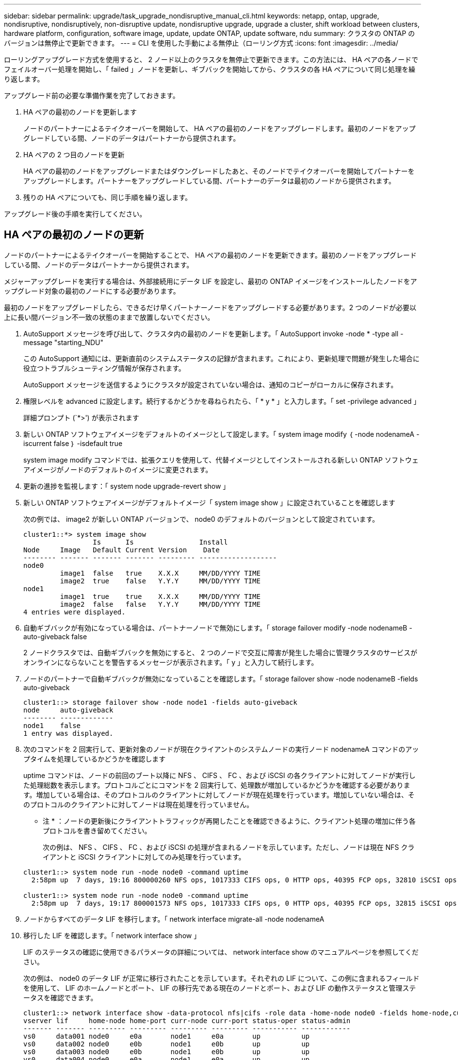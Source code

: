 ---
sidebar: sidebar 
permalink: upgrade/task_upgrade_nondisruptive_manual_cli.html 
keywords: netapp, ontap, upgrade, nondisruptive, nondisruptively, non-disruptive update, nondisruptive upgrade, upgrade a cluster, shift workload between clusters, hardware platform, configuration, software image, update, update ONTAP, update software, ndu 
summary: クラスタの ONTAP のバージョンは無停止で更新できます。 
---
= CLI を使用した手動による無停止（ローリング方式
:icons: font
:imagesdir: ../media/


[role="lead"]
ローリングアップグレード方式を使用すると、 2 ノード以上のクラスタを無停止で更新できます。この方法には、 HA ペアの各ノードでフェイルオーバー処理を開始し、「 failed 」ノードを更新し、ギブバックを開始してから、クラスタの各 HA ペアについて同じ処理を繰り返します。

アップグレード前の必要な準備作業を完了しておきます。

. HA ペアの最初のノードを更新します
+
ノードのパートナーによるテイクオーバーを開始して、 HA ペアの最初のノードをアップグレードします。最初のノードをアップグレードしている間、ノードのデータはパートナーから提供されます。

. HA ペアの 2 つ目のノードを更新
+
HA ペアの最初のノードをアップグレードまたはダウングレードしたあと、そのノードでテイクオーバーを開始してパートナーをアップグレードします。パートナーをアップグレードしている間、パートナーのデータは最初のノードから提供されます。

. 残りの HA ペアについても、同じ手順を繰り返します。


アップグレード後の手順を実行してください。



== HA ペアの最初のノードの更新

ノードのパートナーによるテイクオーバーを開始することで、 HA ペアの最初のノードを更新できます。最初のノードをアップグレードしている間、ノードのデータはパートナーから提供されます。

メジャーアップグレードを実行する場合は、外部接続用にデータ LIF を設定し、最初の ONTAP イメージをインストールしたノードをアップグレード対象の最初のノードにする必要があります。

最初のノードをアップグレードしたら、できるだけ早くパートナーノードをアップグレードする必要があります。2 つのノードが必要以上に長い間バージョン不一致の状態のままで放置しないでください。

. AutoSupport メッセージを呼び出して、クラスタ内の最初のノードを更新します。「 AutoSupport invoke -node * -type all -message "starting_NDU"
+
この AutoSupport 通知には、更新直前のシステムステータスの記録が含まれます。これにより、更新処理で問題が発生した場合に役立つトラブルシューティング情報が保存されます。

+
AutoSupport メッセージを送信するようにクラスタが設定されていない場合は、通知のコピーがローカルに保存されます。

. 権限レベルを advanced に設定します。続行するかどうかを尋ねられたら、「 * y * 」と入力します。「 set -privilege advanced 」
+
詳細プロンプト (`*>') が表示されます

. 新しい ONTAP ソフトウェアイメージをデフォルトのイメージとして設定します。「 system image modify ｛ -node nodenameA -iscurrent false ｝ -isdefault true
+
system image modify コマンドでは、拡張クエリを使用して、代替イメージとしてインストールされる新しい ONTAP ソフトウェアイメージがノードのデフォルトのイメージに変更されます。

. 更新の進捗を監視します：「 system node upgrade-revert show 」
. 新しい ONTAP ソフトウェアイメージがデフォルトイメージ「 system image show 」に設定されていることを確認します
+
次の例では、 image2 が新しい ONTAP バージョンで、 node0 のデフォルトのバージョンとして設定されています。

+
[listing]
----
cluster1::*> system image show
                 Is      Is                Install
Node     Image   Default Current Version    Date
-------- ------- ------- ------- --------- -------------------
node0
         image1  false   true    X.X.X     MM/DD/YYYY TIME
         image2  true    false   Y.Y.Y     MM/DD/YYYY TIME
node1
         image1  true    true    X.X.X     MM/DD/YYYY TIME
         image2  false   false   Y.Y.Y     MM/DD/YYYY TIME
4 entries were displayed.
----
. 自動ギブバックが有効になっている場合は、パートナーノードで無効にします。「 storage failover modify -node nodenameB -auto-giveback false
+
2 ノードクラスタでは、自動ギブバックを無効にすると、 2 つのノードで交互に障害が発生した場合に管理クラスタのサービスがオンラインにならないことを警告するメッセージが表示されます。「 y 」と入力して続行します。

. ノードのパートナーで自動ギブバックが無効になっていることを確認します。「 storage failover show -node nodenameB -fields auto-giveback
+
[listing]
----
cluster1::> storage failover show -node node1 -fields auto-giveback
node     auto-giveback
-------- -------------
node1    false
1 entry was displayed.
----
. 次のコマンドを 2 回実行して、更新対象のノードが現在クライアントのシステムノードの実行ノード nodenameA コマンドのアップタイムを処理しているかどうかを確認します
+
uptime コマンドは、ノードの前回のブート以降に NFS 、 CIFS 、 FC 、および iSCSI の各クライアントに対してノードが実行した処理総数を表示します。プロトコルごとにコマンドを 2 回実行して、処理数が増加しているかどうかを確認する必要があります。増加している場合は、そのプロトコルのクライアントに対してノードが現在処理を行っています。増加していない場合は、そのプロトコルのクライアントに対してノードは現在処理を行っていません。

+
* 注 * ：ノードの更新後にクライアントトラフィックが再開したことを確認できるように、クライアント処理の増加に伴う各プロトコルを書き留めてください。

+
次の例は、 NFS 、 CIFS 、 FC 、および iSCSI の処理が含まれるノードを示しています。ただし、ノードは現在 NFS クライアントと iSCSI クライアントに対してのみ処理を行っています。

+
[listing]
----
cluster1::> system node run -node node0 -command uptime
  2:58pm up  7 days, 19:16 800000260 NFS ops, 1017333 CIFS ops, 0 HTTP ops, 40395 FCP ops, 32810 iSCSI ops

cluster1::> system node run -node node0 -command uptime
  2:58pm up  7 days, 19:17 800001573 NFS ops, 1017333 CIFS ops, 0 HTTP ops, 40395 FCP ops, 32815 iSCSI ops
----
. ノードからすべてのデータ LIF を移行します。「 network interface migrate-all -node nodenameA
. 移行した LIF を確認します。「 network interface show 」
+
LIF のステータスの確認に使用できるパラメータの詳細については、 network interface show のマニュアルページを参照してください。

+
次の例は、 node0 のデータ LIF が正常に移行されたことを示しています。それぞれの LIF について、この例に含まれるフィールドを使用して、 LIF のホームノードとポート、 LIF の移行先である現在のノードとポート、および LIF の動作ステータスと管理ステータスを確認できます。

+
[listing]
----
cluster1::> network interface show -data-protocol nfs|cifs -role data -home-node node0 -fields home-node,curr-node,curr-port,home-port,status-admin,status-oper
vserver lif     home-node home-port curr-node curr-port status-oper status-admin
------- ------- --------- --------- --------- --------- ----------- ------------
vs0     data001 node0     e0a       node1     e0a       up          up
vs0     data002 node0     e0b       node1     e0b       up          up
vs0     data003 node0     e0b       node1     e0b       up          up
vs0     data004 node0     e0a       node1     e0a       up          up
4 entries were displayed.
----
. テイクオーバーを開始します。「 storage failover takeover -ofnode nodenameA
+
テイクオーバーされたノードを新しいソフトウェアイメージでブートするには通常のテイクオーバーが必要なため、 -option immediate パラメータは指定しないでください。ノードから LIF を手動で移行しなかった場合は、 LIF がノードの HA パートナーに自動的に移行されるため、サービスが停止することはありません。

+
最初のノードがブートし、 Waiting for giveback 状態になります。

+
* 注： AutoSupport が有効な場合、ノードがクラスタクォーラムのメンバーでないことを示す AutoSupport メッセージが送信されます。この通知を無視し、更新を続行してかまいません。

. テイクオーバーが正常に完了したことを確認します。「 storage failover show
+
バージョン不一致およびメールボックス形式の問題を示すエラーメッセージが表示される場合があります。これは想定されている動作であり、無停止メジャーアップグレードにおける一時的な状態を表しており、悪影響はありません。

+
次の例は、テイクオーバーが正常に完了したことを示しています。ノード node0 の状態は Waiting for giveback 、パートナーの状態は In takeover になっています。

+
[listing]
----
cluster1::> storage failover show
                              Takeover
Node           Partner        Possible State Description
-------------- -------------- -------- -------------------------------------
node0          node1          -        Waiting for giveback (HA mailboxes)
node1          node0          false    In takeover
2 entries were displayed.
----
. 次の状態になるまで少なくとも 8 分待ちます。
+
** クライアントのマルチパス（導入している場合）が安定している。
** クライアントがテイクオーバー中に発生した I/O 処理の中断から回復している。
+
回復までの時間はクライアントによって異なり、クライアントアプリケーションの特性によっては 8 分以上かかることもあります。



. アグリゲートを最初のノードに戻します。「 storage failover giveback – ofnode nodenameA
+
ギブバックでは、最初にルートアグリゲートがパートナーノードに戻され、そのノードのブートが完了すると、ルート以外のアグリゲートと自動的にリバートするように設定されたすべての LIF が戻されます。新しくブートしたノードで、戻されたアグリゲートから順番にクライアントへのデータ提供が開始されます。

. すべてのアグリゲートが戻されたことを確認します。「 storage failover show-giveback
+
Giveback Status フィールドにギブバックするアグリゲートがないことが示されている場合は、すべてのアグリゲートが戻されています。ギブバックが拒否された場合は、コマンドによってギブバックの進捗が表示され、ギブバックを拒否したサブシステムも表示されます。

. いずれかのアグリゲートが戻されていない場合は、次の手順を実行します。
+
.. 拒否された回避策を確認して、「 ve to 」状態に対処するか、拒否を無視するかを決定します。
+
link:https://docs.netapp.com/us-en/ontap/high-availability/index.html["ハイアベイラビリティ構成"]

.. 必要に応じて、エラーメッセージに記載されている「宛」の状態に対処し、特定された処理が正常に終了するようにします。
.. storage failover giveback コマンドを再実行します。
+
「 "" ～ "" 」条件をオーバーライドする場合は、 -override-vetoes パラメータを true に設定します。



. 次の状態になるまで少なくとも 8 分待ちます。
+
** クライアントのマルチパス（導入している場合）が安定している。
** クライアントがギブバック中に発生した I/O 処理の中断から回復している。
+
回復までの時間はクライアントによって異なり、クライアントアプリケーションの特性によっては 8 分以上かかることもあります。



. ノードの更新が正常に完了したことを確認します。
+
.. advanced 権限レベル「 'set -privilege advanced 」に移動します
.. ノードの更新ステータスが完了したことを確認します。「 system node upgrade-revert show -node nodenameA
+
ステータスが complete になっている必要があります。

+
ステータスが complete になっていない場合は、ノードから system node upgrade-revert upgrade コマンドを実行します。このコマンドを実行しても更新が完了しない場合は、テクニカルサポートにお問い合わせください。

.. admin 権限レベルに戻ります。「 set -privilege admin 」


. ノードのポートが動作していることを確認します。「 network port show -node nodenameA
+
このコマンドは、 ONTAP 9 の上位バージョンにアップグレードされたノードで実行する必要があります。

+
次の例は、ノードのすべてのポートが動作していることを示しています。

+
[listing]
----
cluster1::> network port show -node node0
                                                             Speed (Mbps)
Node   Port      IPspace      Broadcast Domain Link   MTU    Admin/Oper
------ --------- ------------ ---------------- ----- ------- ------------
node0
       e0M       Default      -                up       1500  auto/100
       e0a       Default      -                up       1500  auto/1000
       e0b       Default      -                up       1500  auto/1000
       e1a       Cluster      Cluster          up       9000  auto/10000
       e1b       Cluster      Cluster          up       9000  auto/10000
5 entries were displayed.
----
. LIF をノードにリバートします。「 network interface revert *
+
このコマンドを実行すると、移行した LIF が元のノードに戻されます。

+
[listing]
----
cluster1::> network interface revert *
8 entries were acted on.
----
. ノードのデータ LIF が正常にノードにリバートされ、 up になっていることを確認します。「 network interface show
+
次の例は、ノードがホストするすべてのデータ LIF が正常にノードにリバートされ、動作ステータスが「 up 」になっていることを示しています。

+
[listing]
----
cluster1::> network interface show
            Logical    Status     Network            Current       Current Is
Vserver     Interface  Admin/Oper Address/Mask       Node          Port    Home
----------- ---------- ---------- ------------------ ------------- ------- ----
vs0
            data001      up/up    192.0.2.120/24     node0         e0a     true
            data002      up/up    192.0.2.121/24     node0         e0b     true
            data003      up/up    192.0.2.122/24     node0         e0b     true
            data004      up/up    192.0.2.123/24     node0         e0a     true
4 entries were displayed.
----
. このノードがクライアントに対する処理を行っていると以前に判断した場合は、以前に処理を行っていた各プロトコルに対してノードがサービスを提供していることを確認します。「 system node run -node nodenameA -command uptime
+
更新中に、処理数はゼロにリセットされます。

+
次の例は、更新したノードが NFS クライアントと iSCSI クライアントに対する処理を再開していることを示しています。

+
[listing]
----
cluster1::> system node run -node node0 -command uptime
  3:15pm up  0 days, 0:16 129 NFS ops, 0 CIFS ops, 0 HTTP ops, 0 FCP ops, 2 iSCSI ops
----
. 以前に自動ギブバックを無効にした場合は、パートナーノードで再度有効にします。「 storage failover modify -node nodenameB -auto-giveback true


できるだけ早くノードの HA パートナーの更新に進んでください。何らかの理由で更新プロセスを中断する必要がある場合は、 HA ペアの両方のノードで同じバージョンの ONTAP を実行する必要があります。



== HA ペアのパートナーノードの更新

HA ペアの最初のノードを更新したあとは、そのノードでテイクオーバーを開始してパートナーを更新します。パートナーをアップグレードしている間、パートナーのデータは最初のノードから提供されます。

. 権限レベルを advanced に設定します。続行するかどうかを尋ねられたら、「 * y * 」と入力します。「 set -privilege advanced 」
+
詳細プロンプト (`*>') が表示されます

. 新しい ONTAP ソフトウェアイメージをデフォルトのイメージとして設定します。「 system image modify ｛ -node nodenameB -iscurrent false ｝ -isdefault true
+
system image modify コマンドでは、拡張クエリを使用して、代替イメージとしてインストールされる新しい ONTAP ソフトウェアイメージがノードのデフォルトのイメージになるように変更します。

. 更新の進捗を監視します：「 system node upgrade-revert show 」
. 新しい ONTAP ソフトウェアイメージがデフォルトイメージ「 system image show 」に設定されていることを確認します
+
次の例では 'image2 が ONTAP の新しいバージョンで ' ノードのデフォルトのイメージとして設定されています

+
[listing]
----
cluster1::*> system image show
                 Is      Is                Install
Node     Image   Default Current Version    Date
-------- ------- ------- ------- --------- -------------------
node0
         image1  false   false   X.X.X     MM/DD/YYYY TIME
         image2  true    true    Y.Y.Y     MM/DD/YYYY TIME
node1
         image1  false   true    X.X.X     MM/DD/YYYY TIME
         image2  true    false   Y.Y.Y     MM/DD/YYYY TIME
4 entries were displayed.
----
. 自動ギブバックが有効になっている場合は、パートナーノードで無効にします。「 storage failover modify -node nodenameA -auto-giveback false
+
2 ノードクラスタでは、自動ギブバックを無効にすると、 2 つのノードで交互に障害が発生した場合に管理クラスタのサービスがオンラインにならないことを警告するメッセージが表示されます。「 y 」と入力して続行します。

. パートナーノードで自動ギブバックが無効になっていることを確認します。「 storage failover show -node nodenameA -fields auto-giveback 」
+
[listing]
----
cluster1::> storage failover show -node node0 -fields auto-giveback
node     auto-giveback
-------- -------------
node0    false
1 entry was displayed.
----
. 次のコマンドを 2 回実行して、更新対象のノードが現在クライアントに対して処理を行っているかどうかを確認します。「 system node run -node nodenameB -command uptime 」
+
uptime コマンドは、ノードの前回のブート以降に NFS 、 CIFS 、 FC 、および iSCSI の各クライアントに対してノードが実行した処理総数を表示します。プロトコルごとにコマンドを 2 回実行して、処理数が増加しているかどうかを確認する必要があります。増加している場合は、そのプロトコルのクライアントに対してノードが現在処理を行っています。増加していない場合は、そのプロトコルのクライアントに対してノードは現在処理を行っていません。

+
* 注 * ：ノードの更新後にクライアントトラフィックが再開したことを確認できるように、クライアント処理の増加に伴う各プロトコルを書き留めてください。

+
次の例は、 NFS 、 CIFS 、 FC 、および iSCSI の処理が含まれるノードを示しています。ただし、ノードは現在 NFS クライアントと iSCSI クライアントに対してのみ処理を行っています。

+
[listing]
----
cluster1::> system node run -node node1 -command uptime
  2:58pm up  7 days, 19:16 800000260 NFS ops, 1017333 CIFS ops, 0 HTTP ops, 40395 FCP ops, 32810 iSCSI ops

cluster1::> system node run -node node1 -command uptime
  2:58pm up  7 days, 19:17 800001573 NFS ops, 1017333 CIFS ops, 0 HTTP ops, 40395 FCP ops, 32815 iSCSI ops
----
. ノードからすべての LIF を移行します。「 network interface migrate-all -node nodenameB
. 移行した LIF のステータスを確認します。「 network interface show 」
+
LIF のステータスの確認に使用できるパラメータの詳細については、 network interface show のマニュアルページを参照してください。

+
次の例は、 node1 のデータ LIF が正常に移行されたことを示しています。それぞれの LIF について、この例に含まれるフィールドを使用して、 LIF のホームノードとポート、 LIF の移行先である現在のノードとポート、および LIF の動作ステータスと管理ステータスを確認できます。

+
[listing]
----
cluster1::> network interface show -data-protocol nfs|cifs -role data -home-node node1 -fields home-node,curr-node,curr-port,home-port,status-admin,status-oper
vserver lif     home-node home-port curr-node curr-port status-oper status-admin
------- ------- --------- --------- --------- --------- ----------- ------------
vs0     data001 node1     e0a       node0     e0a       up          up
vs0     data002 node1     e0b       node0     e0b       up          up
vs0     data003 node1     e0b       node0     e0b       up          up
vs0     data004 node1     e0a       node0     e0a       up          up
4 entries were displayed.
----
. テイクオーバーを開始します。「 storage failover takeover -ofnode nodenameB -option allow-version-mismatch
+
テイクオーバーされたノードを新しいソフトウェアイメージでブートするには通常のテイクオーバーが必要なため、 -option immediate パラメータは指定しないでください。ノードから LIF を手動で移行しなかった場合は、 LIF がノードの HA パートナーに自動的に移行されるため、サービスが停止することはありません。

+
テイクオーバーされたノードがブートし、 Waiting for giveback 状態になります。

+
* 注： AutoSupport が有効な場合、ノードがクラスタクォーラムのメンバーでないことを示す AutoSupport メッセージが送信されます。この通知を無視し、更新を続行してかまいません。

. テイクオーバーが正常に完了したことを確認します。「 storage failover show
+
次の例は、テイクオーバーが正常に完了したことを示しています。ノード node1 の状態は Waiting for giveback 、パートナーの状態は In takeover になっています。

+
[listing]
----
cluster1::> storage failover show
                              Takeover
Node           Partner        Possible State Description
-------------- -------------- -------- -------------------------------------
node0          node1          -        In takeover
node1          node0          false    Waiting for giveback (HA mailboxes)
2 entries were displayed.
----
. 次の状態になるまで少なくとも 8 分待ちます。
+
** クライアントのマルチパス（導入している場合）が安定している。
** クライアントがテイクオーバー中に発生した I/O の中断から回復している。
+
回復までの時間はクライアントによって異なり、クライアントアプリケーションの特性によっては 8 分以上かかることもあります。



. アグリゲートをパートナーノードに戻します。「 storage failover giveback -ofnode nodenameB
+
ギブバック処理では、最初にルートアグリゲートがパートナーノードに戻され、そのノードのブートが完了すると、ルート以外のアグリゲートと自動的にリバートするように設定されたすべての LIF が戻されます。新しくブートしたノードで、戻されたアグリゲートから順番にクライアントへのデータ提供が開始されます。

. すべてのアグリゲートが戻されたことを確認します。「 storage failover show-giveback
+
Giveback Status フィールドにギブバックするアグリゲートがないことが示されている場合は、すべてのアグリゲートが戻されています。ギブバックが拒否された場合は、コマンドによってギブバックの進捗が表示され、ギブバック処理を拒否したサブシステムも表示されます。

. いずれかのアグリゲートが戻されていない場合は、次の手順を実行します。
+
.. 拒否された回避策を確認して、「 ve to 」状態に対処するか、拒否を無視するかを決定します。
+
link:https://docs.netapp.com/us-en/ontap/high-availability/index.html["ハイアベイラビリティ構成"]

.. 必要に応じて、エラーメッセージに記載されている「宛」の状態に対処し、特定された処理が正常に終了するようにします。
.. storage failover giveback コマンドを再実行します。
+
「 "" ～ "" 」条件をオーバーライドする場合は、 -override-vetoes パラメータを true に設定します。



. 次の状態になるまで少なくとも 8 分待ちます。
+
** クライアントのマルチパス（導入している場合）が安定している。
** クライアントがギブバック中に発生した I/O 処理の中断から回復している。
+
回復までの時間はクライアントによって異なり、クライアントアプリケーションの特性によっては 8 分以上かかることもあります。



. ノードの更新が正常に完了したことを確認します。
+
.. advanced 権限レベル「 'set -privilege advanced 」に移動します
.. ノードの更新が完了したことを確認します。「 system node upgrade-revert show -node nodenameB
+
ステータスが complete になっている必要があります。

+
ステータスが complete になっていない場合は、ノードから system node upgrade-revert upgrade コマンドを実行します。このコマンドを実行しても更新が完了しない場合は、テクニカルサポートにお問い合わせください。

.. admin 権限レベルに戻ります。「 set -privilege admin 」


. ノードのポートが動作していることを確認します。「 network port show -node nodenameB
+
このコマンドは、 ONTAP 9.4 にアップグレードされたノードで実行する必要があります。

+
次の例は、ノードのすべてのデータポートが動作していることを示しています。

+
[listing]
----
cluster1::> network port show -node node1
                                                             Speed (Mbps)
Node   Port      IPspace      Broadcast Domain Link   MTU    Admin/Oper
------ --------- ------------ ---------------- ----- ------- ------------
node1
       e0M       Default      -                up       1500  auto/100
       e0a       Default      -                up       1500  auto/1000
       e0b       Default      -                up       1500  auto/1000
       e1a       Cluster      Cluster          up       9000  auto/10000
       e1b       Cluster      Cluster          up       9000  auto/10000
5 entries were displayed.
----
. LIF をノードにリバートします。「 network interface revert *
+
このコマンドを実行すると、移行した LIF が元のノードに戻されます。

+
[listing]
----
cluster1::> network interface revert *
8 entries were acted on.
----
. ノードのデータ LIF が正常にノードにリバートされ、 up になっていることを確認します。「 network interface show
+
次の例は、ノードがホストするすべてのデータ LIF が正常にノードにリバートされ、動作ステータスが「 up 」になっていることを示しています。

+
[listing]
----
cluster1::> network interface show
            Logical    Status     Network            Current       Current Is
Vserver     Interface  Admin/Oper Address/Mask       Node          Port    Home
----------- ---------- ---------- ------------------ ------------- ------- ----
vs0
            data001      up/up    192.0.2.120/24     node1         e0a     true
            data002      up/up    192.0.2.121/24     node1         e0b     true
            data003      up/up    192.0.2.122/24     node1         e0b     true
            data004      up/up    192.0.2.123/24     node1         e0a     true
4 entries were displayed.
----
. このノードがクライアントに対する処理を行っていると以前に判断した場合は、ノードが以前に処理を行っていた各プロトコルに対してサービスを提供していることを確認します。「 system node run -node nodenameB -command uptime
+
更新中に、処理数はゼロにリセットされます。

+
次の例は、更新したノードが NFS クライアントと iSCSI クライアントに対する処理を再開していることを示しています。

+
[listing]
----
cluster1::> system node run -node node1 -command uptime
  3:15pm up  0 days, 0:16 129 NFS ops, 0 CIFS ops, 0 HTTP ops, 0 FCP ops, 2 iSCSI ops
----
. これがクラスタ内で更新する最後のノードであった場合は、 AutoSupport 通知を発行します。「 AutoSupport invoke -node * -type all -message "Finishing_NDU"
+
この AutoSupport 通知には、更新直前のシステムステータスの記録が含まれます。これにより、更新処理で問題が発生した場合に役立つトラブルシューティング情報が保存されます。

+
AutoSupport メッセージを送信するようにクラスタが設定されていない場合は、通知のコピーがローカルに保存されます。

. HA ペアの両方のノードで新しい ONTAP ソフトウェアが実行されていることを確認します。「 system node image show
+
次の例では、 image2 が ONTAP の更新されたバージョンで、両方のノードのデフォルトのバージョンになっています。

+
[listing]
----
cluster1::*> system node image show
                 Is      Is                Install
Node     Image   Default Current Version    Date
-------- ------- ------- ------- --------- -------------------
node0
         image1  false   false   X.X.X     MM/DD/YYYY TIME
         image2  true    true    Y.Y.Y     MM/DD/YYYY TIME
node1
         image1  false   false   X.X.X     MM/DD/YYYY TIME
         image2  true    true    Y.Y.Y     MM/DD/YYYY TIME
4 entries were displayed.
----
. 以前に自動ギブバックを無効にした場合は、パートナーノードで再度有効にします。「 storage failover modify -node nodenameA -auto-giveback true
. cluster show コマンドと cluster ring show （ advanced 権限レベル）コマンドを使用して、クラスタがクォーラムにあること、およびサービスが実行されていることを確認します。
+
追加の HA ペアをアップグレードする前にこの手順を実行する必要があります。

. admin 権限レベルに戻ります。「 set -privilege admin 」


追加の HA ペアがある場合はアップグレードします。
